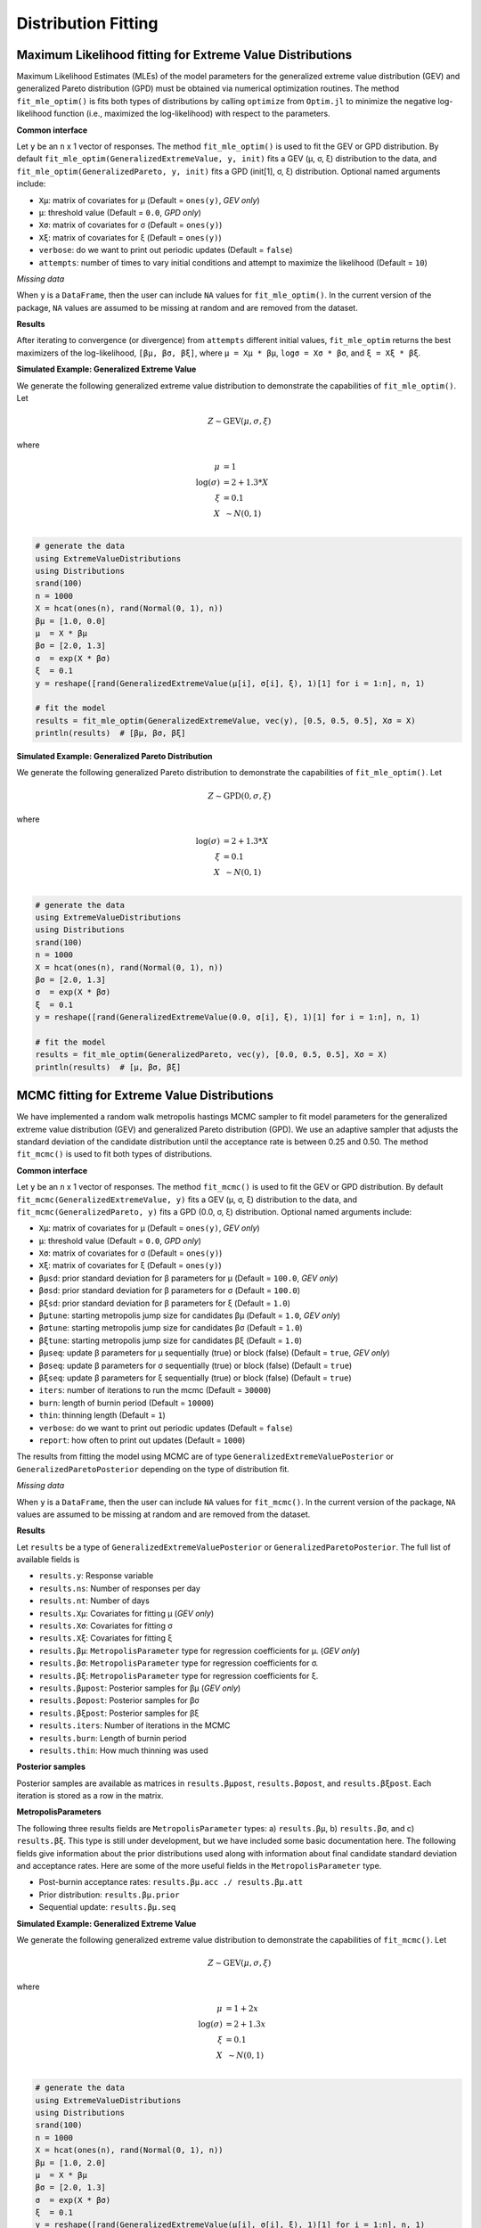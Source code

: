 Distribution Fitting
====================

Maximum Likelihood fitting for Extreme Value Distributions
----------------------------------------------------------

Maximum Likelihood Estimates (MLEs) of the model parameters for the generalized extreme value distribution (GEV) and generalized Pareto distribution (GPD) must be obtained via numerical optimization routines. The method ``fit_mle_optim()`` is fits both types of distributions by calling ``optimize`` from ``Optim.jl`` to minimize the negative log-likelihood function (i.e., maximized the log-likelihood) with respect to the parameters.

**Common interface**

.. function:: fit_mle_optim()

Let ``y`` be an ``n`` x 1 vector of responses. The method ``fit_mle_optim()`` is used to fit the GEV or GPD distribution. By default ``fit_mle_optim(GeneralizedExtremeValue, y, init)`` fits a GEV (μ, σ, ξ) distribution to the data, and ``fit_mle_optim(GeneralizedPareto, y, init)`` fits a GPD (init[1], σ, ξ) distribution. Optional named arguments include:

* ``Xμ``: matrix of covariates for μ (Default = ``ones(y)``, *GEV only*)
* ``μ``: threshold value (Default = ``0.0``, *GPD only*)
* ``Xσ``: matrix of covariates for σ (Default = ``ones(y)``)
* ``Xξ``: matrix of covariates for ξ (Default = ``ones(y)``)
* ``verbose``: do we want to print out periodic updates (Default = ``false``)
* ``attempts``: number of times to vary initial conditions and attempt to maximize the likelihood (Default = ``10``)

*Missing data*

When ``y`` is a ``DataFrame``, then the user can include ``NA`` values for ``fit_mle_optim()``. In the current version of the package, ``NA`` values are assumed to be missing at random and are removed from the dataset.

**Results**

After iterating to convergence (or divergence) from ``attempts`` different initial values, ``fit_mle_optim`` returns the best maximizers of the log-likelihood, ``[βμ, βσ, βξ]``, where ``μ = Xμ * βμ``, ``logσ = Xσ * βσ``, and ``ξ = Xξ * βξ``.

**Simulated Example: Generalized Extreme Value**

We generate the following generalized extreme value distribution to demonstrate the capabilities of ``fit_mle_optim()``. Let

.. math::

  Z \sim \text{GEV}(\mu, \sigma, \xi)

where

.. math::

  \mu &= 1\\
  \log(\sigma) &= 2 + 1.3 * X\\
  \xi &= 0.1 \\
  X &~\sim N(0, 1) \\

.. code-block:: julia

  # generate the data
  using ExtremeValueDistributions
  using Distributions
  srand(100)
  n = 1000
  X = hcat(ones(n), rand(Normal(0, 1), n))
  βμ = [1.0, 0.0]
  μ  = X * βμ
  βσ = [2.0, 1.3]
  σ  = exp(X * βσ)
  ξ  = 0.1
  y = reshape([rand(GeneralizedExtremeValue(μ[i], σ[i], ξ), 1)[1] for i = 1:n], n, 1)

  # fit the model
  results = fit_mle_optim(GeneralizedExtremeValue, vec(y), [0.5, 0.5, 0.5], Xσ = X)
  println(results)  # [βμ, βσ, βξ]


**Simulated Example: Generalized Pareto Distribution**

We generate the following generalized Pareto distribution to demonstrate the capabilities of ``fit_mle_optim()``. Let

.. math::

  Z \sim \text{GPD}(0, \sigma, \xi)

where

.. math::

  \log(\sigma) &= 2 + 1.3 * X\\
  \xi &= 0.1 \\
  X &~\sim N(0, 1) \\

.. code-block:: julia

  # generate the data
  using ExtremeValueDistributions
  using Distributions
  srand(100)
  n = 1000
  X = hcat(ones(n), rand(Normal(0, 1), n))
  βσ = [2.0, 1.3]
  σ  = exp(X * βσ)
  ξ  = 0.1
  y = reshape([rand(GeneralizedExtremeValue(0.0, σ[i], ξ), 1)[1] for i = 1:n], n, 1)

  # fit the model
  results = fit_mle_optim(GeneralizedPareto, vec(y), [0.0, 0.5, 0.5], Xσ = X)
  println(results)  # [μ, βσ, βξ]


MCMC fitting for Extreme Value Distributions
--------------------------------------------

We have implemented a random walk metropolis hastings MCMC sampler to fit model parameters for the generalized extreme value distribution (GEV) and generalized Pareto distribution (GPD). We use an adaptive sampler that adjusts the standard deviation of the candidate distribution until the acceptance rate is between 0.25 and 0.50. The method ``fit_mcmc()`` is used to fit both types of distributions.

**Common interface**

.. function:: fit_mcmc()

Let ``y`` be an ``n`` x 1 vector of responses. The method ``fit_mcmc()`` is used to fit the GEV or GPD distribution. By default ``fit_mcmc(GeneralizedExtremeValue, y)`` fits a GEV (μ, σ, ξ) distribution to the data, and ``fit_mcmc(GeneralizedPareto, y)`` fits a GPD (0.0, σ, ξ) distribution. Optional named arguments include:

* ``Xμ``: matrix of covariates for μ (Default = ``ones(y)``, *GEV only*)
* ``μ``: threshold value (Default = ``0.0``, *GPD only*)
* ``Xσ``: matrix of covariates for σ (Default = ``ones(y)``)
* ``Xξ``: matrix of covariates for ξ (Default = ``ones(y)``)
* ``βμsd``: prior standard deviation for β parameters for μ (Default = ``100.0``, *GEV only*)
* ``βσsd``: prior standard deviation for β parameters for σ (Default = ``100.0``)
* ``βξsd``: prior standard deviation for β parameters for ξ (Default = ``1.0``)
* ``βμtune``: starting metropolis jump size for candidates βμ (Default = ``1.0``, *GEV only*)
* ``βσtune``: starting metropolis jump size for candidates βσ (Default = ``1.0``)
* ``βξtune``: starting metropolis jump size for candidates βξ (Default = ``1.0``)
* ``βμseq``: update β parameters for μ sequentially (true) or block (false) (Default = ``true``, *GEV only*)
* ``βσseq``: update β parameters for σ sequentially (true) or block (false) (Default = ``true``)
* ``βξseq``: update β parameters for ξ sequentially (true) or block (false) (Default = ``true``)
* ``iters``: number of iterations to run the mcmc (Default = ``30000``)
* ``burn``: length of burnin period (Default = ``10000``)
* ``thin``: thinning length (Default = ``1``)
* ``verbose``: do we want to print out periodic updates (Default = ``false``)
* ``report``: how often to print out updates (Default = ``1000``)

The results from fitting the model using MCMC are of type ``GeneralizedExtremeValuePosterior`` or ``GeneralizedParetoPosterior`` depending on the type of distribution fit.

*Missing data*

When ``y`` is a ``DataFrame``, then the user can include ``NA`` values for ``fit_mcmc()``. In the current version of the package, ``NA`` values are assumed to be missing at random and are removed from the dataset.

**Results**

Let ``results`` be a type of ``GeneralizedExtremeValuePosterior`` or ``GeneralizedParetoPosterior``. The full list of available fields is

* ``results.y``: Response variable
* ``results.ns``: Number of responses per day
* ``results.nt``: Number of days
* ``results.Xμ``: Covariates for fitting μ (*GEV only*)
* ``results.Xσ``: Covariates for fitting σ
* ``results.Xξ``: Covariates for fitting ξ
* ``results.βμ``: ``MetropolisParameter`` type for regression coefficients for μ. (*GEV only*)
* ``results.βσ``: ``MetropolisParameter`` type for regression coefficients for σ.
* ``results.βξ``: ``MetropolisParameter`` type for regression coefficients for ξ.
* ``results.βμpost``: Posterior samples for βμ (*GEV only*)
* ``results.βσpost``: Posterior samples for βσ
* ``results.βξpost``: Posterior samples for βξ
* ``results.iters``: Number of iterations in the MCMC
* ``results.burn``: Length of burnin period
* ``results.thin``: How much thinning was used

**Posterior samples**

Posterior samples are available as matrices in ``results.βμpost``, ``results.βσpost``, and ``results.βξpost``. Each iteration is stored as a row in the matrix.

**MetropolisParameters**

The following three results fields are ``MetropolisParameter`` types: a) ``results.βμ``, b) ``results.βσ``, and c) ``results.βξ``. This type is still under development, but we have included some basic documentation here. The following fields give information about the prior distributions used along with information about final candidate standard deviation and acceptance rates. Here are some of the more useful fields in the ``MetropolisParameter`` type.

* Post-burnin acceptance rates: ``results.βμ.acc ./ results.βμ.att``
* Prior distribution: ``results.βμ.prior``
* Sequential update: ``results.βμ.seq``

**Simulated Example: Generalized Extreme Value**

We generate the following generalized extreme value distribution to demonstrate the capabilities of ``fit_mcmc()``. Let

.. math::

  Z \sim \text{GEV}(\mu, \sigma, \xi)

where

.. math::

  \mu &= 1 + 2 x\\
  \log(\sigma) &= 2 + 1.3x\\
  \xi &= 0.1 \\
  X &~\sim N(0, 1) \\

.. code-block:: julia

  # generate the data
  using ExtremeValueDistributions
  using Distributions
  srand(100)
  n = 1000
  X = hcat(ones(n), rand(Normal(0, 1), n))
  βμ = [1.0, 2.0]
  μ  = X * βμ
  βσ = [2.0, 1.3]
  σ  = exp(X * βσ)
  ξ  = 0.1
  y = reshape([rand(GeneralizedExtremeValue(μ[i], σ[i], ξ), 1)[1] for i = 1:n], n, 1)

  # fit the model
  results = fit_mcmc(GeneralizedExtremeValue, y,
                     Xμ = X, Xσ = X, βμsd = 100.0, βσsd = 50.0, βξsd = 1.0,
                     βμseq = false, βσseq = false, βξseq = false,
                     iters=10000, burn=8000,
                     verbose=true, report=500)

  # plot the posterior distribution
  using Gadfly
  plot(x = 1:10000, y=results.βμpost[:, 1], Geom.line)
  plot(x = 1:10000, y=results.βμpost[:, 2], Geom.line)
  plot(x = 1:10000, y=results.βσpost[:, 1], Geom.line)
  plot(x = 1:10000, y=results.βσpost[:, 2], Geom.line)
  plot(x = 1:10000, y=results.βξpost, Geom.line)


**Simulated Example: Generalized Pareto Distribution**

We generate the following generalized Pareto distribution to demonstrate the capabilities of ``fit_mcmc()``. Let

.. math::

  Z \sim \text{GPD}(0, \sigma, \xi)

where

.. math::

  \log(\sigma) &= 2 + 1.3 x\\
  \xi &= 0.1 \\
  X &~\sim N(0, 1) \\

.. code-block:: julia

  # generate the data
  using ExtremeValueDistributions
  using Distributions
  srand(100)
  n = 1000
  X = hcat(ones(n), rand(Normal(0, 1), n))
  βσ = [2.0, 1.3]
  σ  = exp(X * βσ)
  ξ  = 0.1
  y = reshape([rand(GeneralizedExtremeValue(0.0, σ[i], ξ), 1)[1] for i = 1:n], n, 1)

  # fit the model
  results = fit_mcmc(GeneralizedPareto, y, 0.0,
                     Xσ = X, βσsd = 50.0, βξsd = 1.0,
                     βσseq = false, βξseq = false,
                     iters=10000, burn=8000,
                     verbose=true, report=500)

  # plot the posterior distribution
  using Gadfly
  plot(x = 1:10000, y=results.βσpost[:, 1], Geom.line)
  plot(x = 1:10000, y=results.βσpost[:, 2], Geom.line)
  plot(x = 1:10000, y=results.βξpost, Geom.line)

Data analysis
-------------

**Port Pirie sea level data**

The dataset ``portpirie`` consists of annual maximum sea levels (in meters) from Port Pirie, South Australia, from 1928 to 1987. This dataset comes from the ``evdbayes`` package in ``R``. Data can be loaded into ``Julia`` using ``extremedata("portpirie")``.

*MLE data analysis*

.. code-block:: julia

  # import the data
  using ExtremeValueDistributions
  df = extremedata("portpirie")
  results = fit_mle_optim(GeneralizedExtremeValue, df[:SeaLevel], [0.5, 0.5, 0.5])
  println("μ = $(results[1])")
  println("σ = $(exp(results[2]))")
  println("ξ = $(results[3])")

*MCMC data analysis*

We illustrate the fitting for the ``portpirie`` dataset below. The data are fit using 20000 iterations with 18000 burnin.

.. code-block:: julia

  # import the data
  using ExtremeValueDistributions
  df = extremedata("portpirie")
  results = fit_mcmc(GeneralizedExtremeValue, df[:SeaLevel],
                     iters = 20000, burn = 18000, verbose = true, report = 2000)

  # plot the posterior distributions
  using Gadfly
  plot(x = 1:20000, y = results.βμpost, Geom.line)
  plot(x = 1:20000, y = exp(results.βσpost), Geom.line)
  plot(x = 1:20000, y = results.βξpost, Geom.line)

**Rainfall analysis**

The dataset ``rainfall`` contains 20820 daily rainfall observations (in mm) recorded at a rain gauge in England over 57 years. Three of the years contain only ``NA`` values, and of the remaining observations 54, are ``NA`` values. This dataset comes from the ``evdbayes`` package in ``R``.

*MLE data analysis*

.. code-block:: julia

  # import the data
  using ExtremeValueDistributions
  df = extremedata("rainfall")
  results = fit_mle_optim(GeneralizedPareto, df[:rainfall], [40.0, 0.0, 0.0])
  println("μ = $(results[1])")  # threshold fixed by user
  println("σ = $(exp(results[2]))")
  println("ξ = $(results[3])")

*MCMC data analysis*

We illustrate the fitting for the ``rainfall`` dataset below. The data are fit using 20000 iterations with 18000 burnin.

.. code-block:: julia

  # import the data
  using ExtremeValueDistributions
  df = extremedata("rainfall")
  results = fit_mcmc(GeneralizedPareto, df[:rainfall], 40.0, iters = 20000, burn = 18000,
                     verbose = true, report = 1000)

  # plot the posterior distributions
  using Gadfly
  plot(x = 1:20000, y = exp(results.βσpost), Geom.line)
  plot(x = 1:20000, y = results.βξpost, Geom.line)

